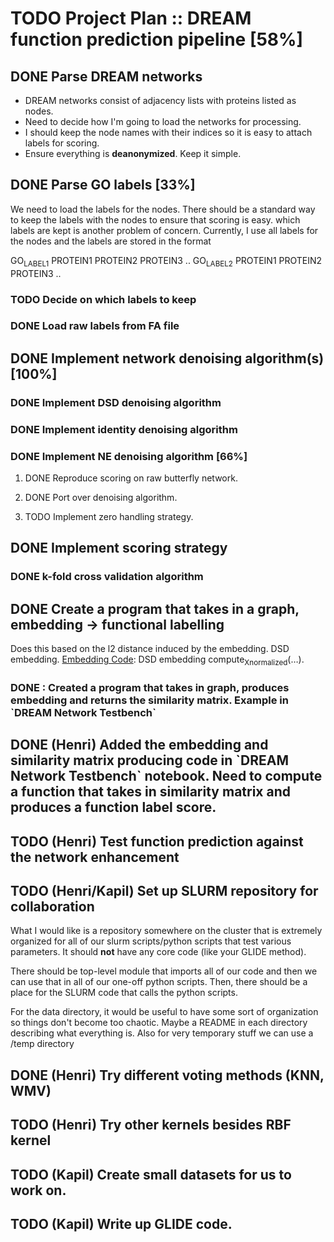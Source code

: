 * TODO Project Plan :: DREAM function prediction pipeline [58%]
** DONE Parse DREAM networks
   - DREAM networks consist of adjacency lists with proteins listed as
     nodes.
   - Need to decide how I'm going to load the networks for processing. 
   - I should keep the node names with their indices so it is easy to
     attach labels for scoring.
   - Ensure everything is *deanonymized*. Keep it simple.

** DONE Parse GO labels [33%]
We need to load the labels for the nodes. There should be a standard
way to keep the labels with the nodes to ensure that scoring is easy.
which labels are kept is another problem of concern. Currently,
I use all labels for the nodes and the labels are stored in the format

GO_LABEL1 PROTEIN1 PROTEIN2 PROTEIN3 ..
GO_LABEL2 PROTEIN1 PROTEIN2 PROTEIN3 ..

*** TODO Decide on which labels to keep
*** DONE Load raw labels from FA file

** DONE Implement network denoising algorithm(s) [100%]
*** DONE Implement DSD denoising algorithm
*** DONE Implement identity denoising algorithm
*** DONE Implement NE denoising algorithm [66%]
**** DONE Reproduce scoring on raw butterfly network.
**** DONE Port over denoising algorithm.
**** TODO Implement zero handling strategy.
** DONE Implement scoring strategy
*** DONE k-fold cross validation algorithm

** DONE Create a program that takes in a graph, embedding -> functional labelling
   Does this based on the l2 distance induced by the embedding. DSD
   embedding. [[https://github.com/kap-devkota/Trimming_Functional/blob/master/src/Utils/dse_computations.py][Embedding Code]]: DSD embedding compute_X_normalized(...).
*** DONE : Created a program that takes in graph, produces embedding and returns the similarity matrix. Example in `DREAM Network Testbench`

** DONE (Henri) Added the embedding and similarity matrix producing code in `DREAM Network Testbench` notebook. Need to compute a    function that takes in similarity matrix and produces a function label score.
** TODO (Henri) Test function prediction against the network enhancement
** TODO (Henri/Kapil) Set up SLURM repository for collaboration
What I would like is a repository somewhere on the cluster that is
extremely organized for all of our slurm scripts/python scripts that
test various parameters. It should *not* have any core code (like your
GLIDE method).

There should be top-level module that imports all of our code and then
we can use that in all of our one-off python scripts. Then, there
should be a place for the SLURM code that calls the python scripts.

For the data directory, it would be useful to have some sort of
organization so things don't become too chaotic. Maybe a README
in each directory describing what everything is. Also for
very temporary stuff we can use a /temp directory
** DONE (Henri) Try different voting methods (KNN, WMV)
** TODO (Henri) Try other kernels besides RBF kernel
** TODO (Kapil) Create small datasets for us to work on.
** TODO (Kapil) Write up GLIDE code.

